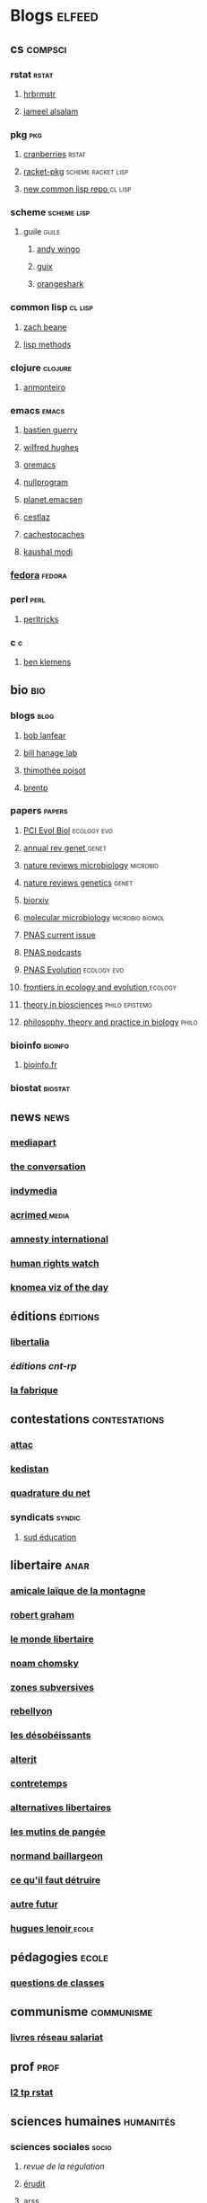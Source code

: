 * Blogs                                                                         :elfeed:
** cs                                                                          :compsci:
*** rstat                                                                     :rstat:
**** [[https://rud.is/b/feed/][hrbrmstr]]
**** [[http://blog.jalsalam.com/index.xml][jameel alsalam]]
*** pkg                                                                       :pkg:
**** [[http://dirk.eddelbuettel.com/cranberries/index.rss][cranberries]]                                                             :rstat:
**** [[https://pkgs.racket-lang.org/atom.xml][racket-pkg]]                                                              :scheme:racket:lisp:
**** [[http://planet.lisp.org/github.atom][new common lisp repo ]]                                                   :cl:lisp:
*** scheme                                                                    :scheme:lisp:
**** guile                                                                   :guile:
***** [[https://wingolog.org/feed/atom][andy wingo]]
***** [[https://guix-hpc.bordeaux.inria.fr/blog/feed.xml][guix]]
***** [[http://www.erikedrosa.com/feed.xml][orangeshark]]
*** common lisp                                                               :cl:lisp:
**** [[http://lispblog.xach.com/rss][zach beane]]
**** [[http://lispmethods.com/feed.xml][lisp methods]]
*** clojure                                                                   :clojure:
**** [[https://anmonteiro.com/atom.xml][anmonteiro]]
*** emacs                                                                     :emacs:
**** [[https://emacs-doctor.com/feed.xml][bastien guerry]]
**** [[http://www.wilfred.me.uk/rss.xml][wilfred hughes]]
**** [[https://oremacs.com/archive/][oremacs]]
**** [[http://nullprogram.com/feed/][nullprogram]]
**** [[http://planet.emacsen.org/atom.xml][planet.emacsen]]
**** [[http://cestlaz.github.io/rss.xml][cestlaz]]
**** [[http://cachestocaches.com/feed/][cachestocaches]]
**** [[https://scripter.co/atom.xml][kaushal modi]]
*** [[https://fedoramagazine.org/feed/][fedora]]                                                                    :fedora:
*** perl                                                                      :perl:
**** [[http://perltricks.com/index.xml][perltricks]]
*** c                                                                         :c:
**** [[https://modelingwithdata.org/modeling.xml][ben klemens]]
** bio                                                                         :bio:
*** blogs                                                                     :blog:
**** [[http://robertlanfear.com/blog/files/rob.lanfear.blog.xml][bob lanfear]]
**** [[https://c2-d2.github.io/hanage-lab/feed.xml][bill hanage lab]]
**** [[https://armchairecology.blog/feed/atom.xml][thimothée poisot]]
**** [[https://brentp.github.io/index.xml][brentp]]

*** papers                                                                    :papers:
**** [[https://evolbiol.peercommunityin.org/public/rss][PCI Evol Biol]]                                                           :ecology:evo:
**** [[http://www.annualreviews.org/action/showFeed?jc=genet&type=etoc&feed=rss][annual rev genet ]]                                                       :genet:
**** [[http://feeds.nature.com/nrmicro/rss/current?format=xml][nature reviews microbiology]]                                             :microbio:
**** [[http://feeds.nature.com/nrg/rss/current?format=xml][nature reviews genetics]]                                                 :genet:
**** [[http://biorxiv.org/alertsrss][biorxiv]]
**** [[http://onlinelibrary.wiley.com/rss/journal/10.1111/(ISSN)1365-2958][molecular microbiology]]                                                  :microbio:biomol:
**** [[http://feeds.feedburner.com/pnas/SMZM][PNAS current issue]]
**** [[http://feeds.feedburner.com/pnas/uSDM][PNAS podcasts]]
**** [[http://feeds.feedburner.com/ProceedingsOfTheNationalAcademyOfSciencesEvolution?format=xml][PNAS Evolution]]                                                          :ecology:evo:
**** [[https://www.frontiersin.org/journals/ecology-and-evolution/rss][frontiers in ecology and evolution ]]                                     :ecology:
**** [[https://link.springer.com/search.rss?facet-content-type=Article&facet-journal-id=12064&channel-name=Theory+in+Biosciences][theory in biosciences]]                                                   :philo:epistemo:
**** [[https://www.ptpbio.org/longfeed.xml][philosophy, theory and practice in biology]]                              :philo:
*** bioinfo                                                                   :bioinfo:
**** [[http://bioinfo-fr.net/feed][bioinfo.fr]]
*** biostat                                                                   :biostat:
** news                                                                        :news:
*** [[https://www.mediapart.fr/articles/feed][mediapart]]
*** [[https://theconversation.com/fr/articles.atom][the conversation]]
*** [[https://indymedia.org/global.1-0.rss][indymedia]]
*** [[http://www.acrimed.org/spip.php?page=backend][acrimed ]]                                                                  :media:
*** [[https://www.amnesty.org/fr/rss/][amnesty international]]
*** [[https://www.hrw.org/fr/rss/news][human rights watch]]
*** [[https://knoema.fr/tags/Viz%2520of%2520the%2520Day/rss][knomea viz of the day]]
** éditions                                                                    :éditions:
*** [[http://editionslibertalia.com/spip.php?page=backend][libertalia]]
*** [[TODO ][éditions cnt-rp]]
*** [[http://lafabrique.fr/feed/][la fabrique]]
** contestations                                                               :contestations:
*** [[https://france.attac.org/spip.php?page=backend][attac]]
*** [[http://www.kedistan.net/feed/][kedistan]]
*** [[https://www.laquadrature.net/fr/rss.xml][quadrature du net]]
*** syndicats                                                                 :syndic:
**** [[http://www.sudeducation.org/spip.php?page=backend][sud éducation]]
** libertaire                                                                  :anar:
*** [[http://almtoile.free.fr/data/fr-news.xml][amicale laïque de la montagne]]
*** [[https://robertgraham.wordpress.com/feed/][robert graham]]
*** [[http://www.monde-libertaire.fr/flux_rss.rss][le monde libertaire]]
*** [[https://chomsky.info/feed/][noam chomsky]]
*** [[http://www.zones-subversives.com/rss][zones subversives]]
*** [[https://rebellyon.info/spip.php?page=backend][rebellyon]]
*** [[http://www.desobeir.net/feed/][les désobéissants]]
*** [[http://www.alterjt.tv/feed/][alterjt]]
*** [[http://www.contretemps.eu/feed/][contretemps]]
*** [[http://www.alternativelibertaire.org/spip.php?page=backend&][alternatives libertaires]]
*** [[http://www.lesmutins.org/spip.php?page=backend][les mutins de pangée]]
*** [[http://nbaillargeon.blogspot.com/feeds/posts/default][normand baillargeon]]
*** [[http://cqfd-journal.org/spip.php?page=backend][ce qu'il faut détruire]]
*** [[http://www.autrefutur.net/spip.php?page=backend][autre futur]]
*** [[http://www.hugueslenoir.fr/feed/][hugues lenoir ]]                                                            :ecole:
** pédagogies                                                                  :ecole:
*** [[http://www.questionsdeclasses.org/reac/spip.php?page=backend][questions de classes]]
** communisme                                                                  :communisme:
*** [[http://www.reseau-salariat.info/f5f5e7055e793213f853ccaf95e95e8c.rss][livres réseau salariat]]
** prof                                                                        :prof:
*** [[http://adelb.univ-lyon1.fr/direct/index.jsp?projectId=1&ShowPianoWeeks=true&Cas=samuel.barreto&resources=48540&displayConfName=_DirectPlanning&days=0&weeks=&from=edt&ticket=ST-3484471-EPLv2bRVErGP274QGeNY-cas.univ-lyon1.fr][l2 tp rstat]]
** sciences humaines                                                            :humanités:
*** sciences sociales                                                         :socio:
**** [[science][revue de la régulation]]
**** [[https://www.erudit.org/fr/rss.xml][érudit]]
**** [[http://www.arss.fr/feed/][arss]]
**** [[http://journals.sagepub.com/action/showFeed?ui=0&mi=ehikzz&ai=2b4&jc=crsb&type=etoc&feed=rss][critical sociology]]
*** [[http://www.laviedesidees.fr/spip.php?page=backend][la vie des idées]]
Un journal du collège de France.
*** philo                                                                       :philo:
**** [[http://radiofrance-podcast.net/podcast09/rss_10467.xml][les chemins de la philo ]]                                                   :podcast:
**** [[https://link.springer.com/search.rss?facet-content-type=Article&facet-journal-id=13194&channel-name=European+Journal+for+Philosophy+of+Science][European Journal for Philosophy of Science]]                              :papers:
**** [[http://www.journals.uchicago.edu/action/showFeed?type=etoc&feed=rss&jc=phos][Philosophy of Science Association]]                                       :papers:
**** [[https://link.springer.com/search.rss?facet-content-type=Article&facet-journal-id=10539&channel-name=Biology+%26+Philosophy][Philosophy of Biology ]]                                                  :papers:
**** [[https://link.springer.com/search.rss?facet-content-type=Article&facet-journal-id=10838&channel-name=Journal+for+General+Philosophy+of+Science][Journal for General Philosophy of Science]]                               :papers:
** podcasts                                                                     :podcast:
*** [[http://radiofrance-podcast.net/podcast09/rss_13957.xml][conversations scientifiques]]
*** [[http://radiofrance-podcast.net/podcast09/rss_11921.xml][cours du collège de france]]
*** [[http://radiofrance-podcast.net/podcast09/rss_16274.xml][matières à penser]]
